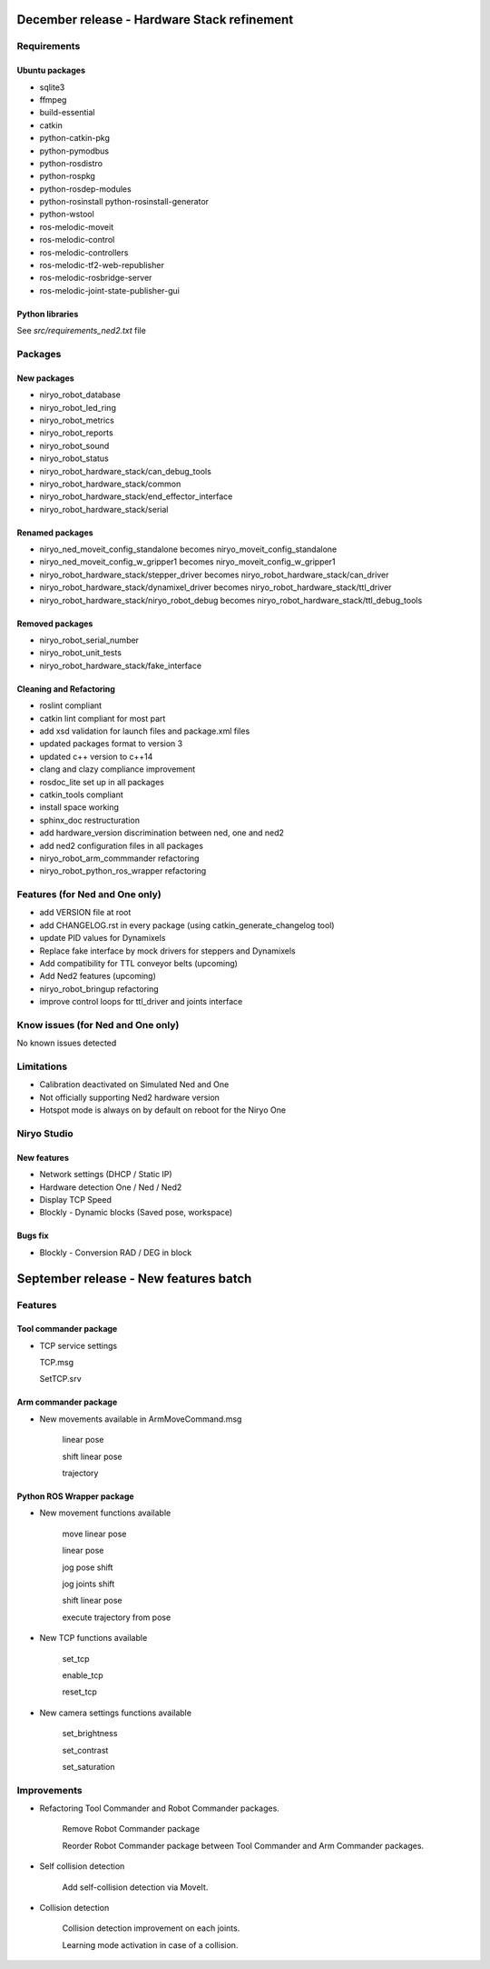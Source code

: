 December release - Hardware Stack refinement
===========================================================

Requirements
-----------------------------------------------------------
Ubuntu packages
***********************************************************
* sqlite3
* ffmpeg
* build-essential
* catkin
* python-catkin-pkg
* python-pymodbus
* python-rosdistro
* python-rospkg
* python-rosdep-modules
* python-rosinstall python-rosinstall-generator
* python-wstool
* ros-melodic-moveit
* ros-melodic-control
* ros-melodic-controllers
* ros-melodic-tf2-web-republisher
* ros-melodic-rosbridge-server
* ros-melodic-joint-state-publisher-gui

Python libraries
***********************************************************

See *src/requirements_ned2.txt* file

Packages
-----------------------------------------------------------

New packages
***********************************************************
* niryo_robot_database
* niryo_robot_led_ring
* niryo_robot_metrics
* niryo_robot_reports
* niryo_robot_sound
* niryo_robot_status
* niryo_robot_hardware_stack/can_debug_tools
* niryo_robot_hardware_stack/common
* niryo_robot_hardware_stack/end_effector_interface
* niryo_robot_hardware_stack/serial

Renamed packages
***********************************************************
* niryo_ned_moveit_config_standalone becomes niryo_moveit_config_standalone
* niryo_ned_moveit_config_w_gripper1 becomes niryo_moveit_config_w_gripper1
* niryo_robot_hardware_stack/stepper_driver becomes niryo_robot_hardware_stack/can_driver
* niryo_robot_hardware_stack/dynamixel_driver becomes niryo_robot_hardware_stack/ttl_driver
* niryo_robot_hardware_stack/niryo_robot_debug becomes niryo_robot_hardware_stack/ttl_debug_tools

Removed packages
***********************************************************
* niryo_robot_serial_number
* niryo_robot_unit_tests
* niryo_robot_hardware_stack/fake_interface

Cleaning and Refactoring
***********************************************************
* roslint compliant
* catkin lint compliant for most part
* add xsd validation for launch files and package.xml files
* updated packages format to version 3
* updated c++ version to c++14
* clang and clazy compliance improvement
* rosdoc_lite set up in all packages
* catkin_tools compliant
* install space working
* sphinx_doc restructuration
* add hardware_version discrimination between ned, one and ned2
* add ned2 configuration files in all packages
* niryo_robot_arm_commmander refactoring
* niryo_robot_python_ros_wrapper refactoring

Features (for Ned and One only)
-----------------------------------------------------------
* add VERSION file at root 
* add CHANGELOG.rst in every package (using catkin_generate_changelog tool)
* update PID values for Dynamixels
* Replace fake interface by mock drivers for steppers and Dynamixels
* Add compatibility for TTL conveyor belts (upcoming)
* Add Ned2 features (upcoming)
* niryo_robot_bringup refactoring
* improve control loops for ttl_driver and joints interface

Know issues (for Ned and One only)
-----------------------------------------------------------
No known issues detected

Limitations
-----------------------------------------------------------
* Calibration deactivated on Simulated Ned and One
* Not officially supporting Ned2 hardware version
* Hotspot mode is always on by default on reboot for the Niryo One

Niryo Studio
-----------------------------------------------------------

New features
***********************************************************

- Network settings (DHCP / Static IP)
- Hardware detection One / Ned / Ned2
- Display TCP Speed
- Blockly - Dynamic blocks (Saved pose, workspace)

Bugs fix
***********************************************************
- Blockly - Conversion RAD / DEG in block


September release - New features batch
===========================================================

Features
-----------------------------------------------------------

Tool commander package
***********************************************************

- TCP service settings
  
  TCP.msg

  SetTCP.srv


Arm commander package
***********************************************************

- New movements available in ArmMoveCommand.msg

    linear pose

    shift linear pose

    trajectory


Python ROS Wrapper package
****************************  

- New movement functions available

    move linear pose

    linear pose

    jog pose shift

    jog joints shift

    shift linear pose

    execute trajectory from pose

- New TCP functions available

    set_tcp

    enable_tcp

    reset_tcp  

- New camera settings functions available

    set_brightness

    set_contrast

    set_saturation

Improvements
---------------------------

- Refactoring Tool Commander and Robot Commander packages.

    Remove Robot Commander package

    Reorder Robot Commander package between Tool Commander and Arm Commander packages. 

- Self collision detection

    Add self-collision detection via MoveIt.

- Collision detection

    Collision detection improvement on each joints.

    Learning mode activation in case of a collision. 